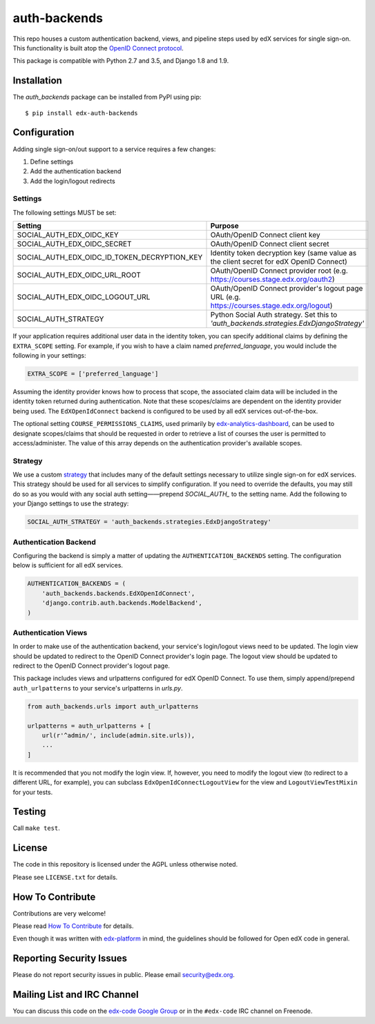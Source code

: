 auth-backends  |Travis|_ |Codecov|_
===================================
.. |Travis| image:: https://travis-ci.org/edx/auth-backends.svg?branch=master
.. _Travis: https://travis-ci.org/edx/auth-backends

.. |Codecov| image:: http://codecov.io/github/edx/auth-backends/coverage.svg?branch=master
.. _Codecov: http://codecov.io/github/edx/auth-backends?branch=master

This repo houses a custom authentication backend, views, and pipeline steps used by edX services for single sign-on.
This functionality is built atop the `OpenID Connect protocol <http://openid.net/connect/>`_.

This package is compatible with Python 2.7 and 3.5, and Django 1.8 and 1.9.

Installation
------------

The `auth_backends` package can be installed from PyPI using pip::

    $ pip install edx-auth-backends

Configuration
-------------
Adding single sign-on/out support to a service requires a few changes:

1. Define settings
2. Add the authentication backend
3. Add the login/logout redirects


Settings
~~~~~~~~
The following settings MUST be set:

+----------------------------------------------+---------------------------------------------------------------------------------------------+
| Setting                                      | Purpose                                                                                     |
+==============================================+=============================================================================================+
| SOCIAL_AUTH_EDX_OIDC_KEY                     | OAuth/OpenID Connect client key                                                             |
+----------------------------------------------+---------------------------------------------------------------------------------------------+
| SOCIAL_AUTH_EDX_OIDC_SECRET                  | OAuth/OpenID Connect client secret                                                          |
+----------------------------------------------+---------------------------------------------------------------------------------------------+
| SOCIAL_AUTH_EDX_OIDC_ID_TOKEN_DECRYPTION_KEY | Identity token decryption key (same value as the client secret for edX OpenID Connect)      |
+----------------------------------------------+---------------------------------------------------------------------------------------------+
| SOCIAL_AUTH_EDX_OIDC_URL_ROOT                | OAuth/OpenID Connect provider root (e.g. https://courses.stage.edx.org/oauth2)              |
+----------------------------------------------+---------------------------------------------------------------------------------------------+
| SOCIAL_AUTH_EDX_OIDC_LOGOUT_URL              | OAuth/OpenID Connect provider's logout page URL (e.g. https://courses.stage.edx.org/logout) |
+----------------------------------------------+---------------------------------------------------------------------------------------------+
| SOCIAL_AUTH_STRATEGY                         | Python Social Auth strategy. Set this to `'auth_backends.strategies.EdxDjangoStrategy'`     |
+----------------------------------------------+---------------------------------------------------------------------------------------------+


If your application requires additional user data in the identity token, you can specify additional claims by defining
the ``EXTRA_SCOPE`` setting. For example, if you wish to have a claim named `preferred_language`, you would include
the following in your settings:

.. code-block:: python

    EXTRA_SCOPE = ['preferred_language']

Assuming the identity provider knows how to process that scope, the associated claim data will be included in the
identity token returned during authentication. Note that these scopes/claims are dependent on the identity provider
being used. The ``EdXOpenIdConnect`` backend is configured to be used by all edX services out-of-the-box.

The optional setting ``COURSE_PERMISSIONS_CLAIMS``, used primarily by
`edx-analytics-dashboard <https://github.com/edx/edx-analytics-dashboard>`_, can be used to designate scopes/claims that
should be requested in order to retrieve a list of courses the user is permitted to access/administer. The value of this
array depends on the authentication provider's available scopes.

Strategy
~~~~~~~~
We use a custom `strategy <http://python-social-auth.readthedocs.io/en/latest/strategies.html>`_ that includes many of
the default settings necessary to utilize single sign-on for edX services. This strategy should be used for all
services to simplify configuration. If you need to override the defaults, you may still do so as you would with any
social auth setting——prepend `SOCIAL_AUTH_` to the setting name. Add the following to your Django settings to use the
strategy:

.. code-block:: python

    SOCIAL_AUTH_STRATEGY = 'auth_backends.strategies.EdxDjangoStrategy'

Authentication Backend
~~~~~~~~~~~~~~~~~~~~~~
Configuring the backend is simply a matter of updating the ``AUTHENTICATION_BACKENDS`` setting. The configuration
below is sufficient for all edX services.

.. code-block:: python

    AUTHENTICATION_BACKENDS = (
        'auth_backends.backends.EdXOpenIdConnect',
        'django.contrib.auth.backends.ModelBackend',
    )

Authentication Views
~~~~~~~~~~~~~~~~~~~~
In order to make use of the authentication backend, your service's login/logout views need to be updated. The login
view should be updated to redirect to the OpenID Connect provider's login page. The logout view should be updated to
redirect to the OpenID Connect provider's logout page.

This package includes views and urlpatterns configured for edX OpenID Connect. To use them, simply append/prepend
``auth_urlpatterns`` to your service's urlpatterns in `urls.py`.

.. code-block:: python

    from auth_backends.urls import auth_urlpatterns

    urlpatterns = auth_urlpatterns + [
        url(r'^admin/', include(admin.site.urls)),
        ...
    ]

It is recommended that you not modify the login view. If, however, you need to modify the logout view (to redirect to
a different URL, for example), you can subclass ``EdxOpenIdConnectLogoutView`` for the view and ``LogoutViewTestMixin``
for your tests.

Testing
-------

Call ``make test``.

License
-------

The code in this repository is licensed under the AGPL unless otherwise noted.

Please see ``LICENSE.txt`` for details.

How To Contribute
-----------------

Contributions are very welcome!

Please read `How To Contribute <https://github.com/edx/edx-platform/blob/master/CONTRIBUTING.rst>`_ for details.

Even though it was written with `edx-platform <https://github.com/edx/edx-platform>`_ in mind,
the guidelines should be followed for Open edX code in general.

Reporting Security Issues
-------------------------

Please do not report security issues in public. Please email security@edx.org.

Mailing List and IRC Channel
----------------------------

You can discuss this code on the `edx-code Google Group <https://groups.google.com/forum/#!forum/edx-code>`_ or in the
``#edx-code`` IRC channel on Freenode.
